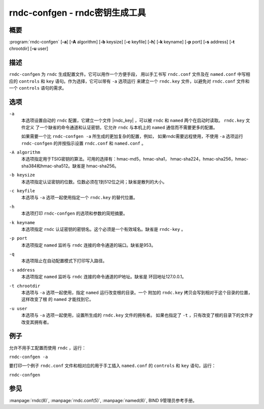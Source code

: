 .. Copyright (C) Internet Systems Consortium, Inc. ("ISC")
..
.. SPDX-License-Identifier: MPL-2.0
..
.. This Source Code Form is subject to the terms of the Mozilla Public
.. License, v. 2.0.  If a copy of the MPL was not distributed with this
.. file, you can obtain one at https://mozilla.org/MPL/2.0/.
..
.. See the COPYRIGHT file distributed with this work for additional
.. information regarding copyright ownership.

.. highlight: console

.. _man_rndc-confgen:

rndc-confgen - rndc密钥生成工具
-------------------------------

概要
~~~~

:program:`rndc-confgen` [**-a**] [**-A** algorithm] [**-b** keysize] [**-c** keyfile] [**-h**] [**-k** keyname] [**-p** port] [**-s** address] [**-t** chrootdir] [**-u** user]

描述
~~~~

``rndc-confgen`` 为 ``rndc`` 生成配置文件。它可以用作一个方便手段，
用以手工书写 ``rndc.conf`` 文件及在 ``named.conf`` 中写相应的
``controls`` 和 ``key`` 语句。作为选择，它可以带有 ``-a`` 选项运行
来建立一个 ``rndc.key`` 文件，以避免对 ``rndc.conf`` 文件和一个
``controls`` 语句的需求。

选项
~~~~

``-a``
   本选项设置自动的 ``rndc`` 配置，它建立一个文件 |rndc_key| ，可以被
   ``rndc`` 和 ``named`` 两个在启动时读取。 ``rndc.key`` 文件定义
   了一个缺省的命令通道和认证密钥，它允许 ``rndc`` 与本机上的
   ``named`` 通信而不需要更多的配置。

   如果需要一个比 ``rndc-confgen -a`` 所生成的更加复杂的配置，例如，
   如果rndc需要远程使用，不使用 ``-a`` 选项运行 ``rndc-confgen``
   的并按指示设置 ``rndc.conf`` 和 ``named.conf`` 。

``-A algorithm``
   本选项指定用于TSIG密钥的算法。可用的选择有：hmac-md5，hmac-sha1，
   hmac-sha224，hmac-sha256，hmac-sha384和hmac-sha512。缺省是
   hmac-sha256。

``-b keysize``
   本选项指定认证密钥的位数。位数必须在1到512位之间；缺省是散列的大小。

``-c keyfile``
   本选项与 ``-a`` 选项一起使用指定一个 ``rndc.key`` 的替代位置。

``-h``
   本选项打印 ``rndc-confgen`` 的选项和参数的简短摘要。

``-k keyname``
   本选项指定 ``rndc`` 认证密钥的密钥名。这个必须是一个有效域名。缺省是
   ``rndc-key`` 。

``-p port``
   本选项指定 ``named`` 监听与 ``rndc`` 连接的命令通道的端口。缺省是953。

``-q``
   本选项阻止在自动配置模式下打印写入路径。

``-s address``
   本选项指定 ``named`` 监听与 ``rndc`` 连接的命令通道的IP地址。缺省是
   环回地址127.0.0.1。

``-t chrootdir``
   本选项与 ``-a`` 选项一起使用，指定 ``named`` 运行改变根的目录。一个
   附加的 ``rndc.key`` 拷贝会写到相对于这个目录的位置，这样改变了根
   的 ``named`` 才能找到它。

``-u user``
   本选项与 ``-a`` 选项一起使用，设置所生成的 ``rndc.key`` 文件的拥有者。
   如果也指定了 ``-t`` ，只有改变了根的目录下的文件才改变其拥有者。

例子
~~~~~~~~

允许不用手工配置而使用 ``rndc`` ，运行：

``rndc-confgen -a``

要打印一个例子 ``rndc.conf`` 文件和相对应的用于手工插入
``named.conf`` 的 ``controls`` 和 ``key`` 语句，运行：

``rndc-confgen``

参见
~~~~~~~~

:manpage:`rndc(8)`, :manpage:`rndc.conf(5)`, :manpage:`named(8)`, BIND 9管理员参考手册。

